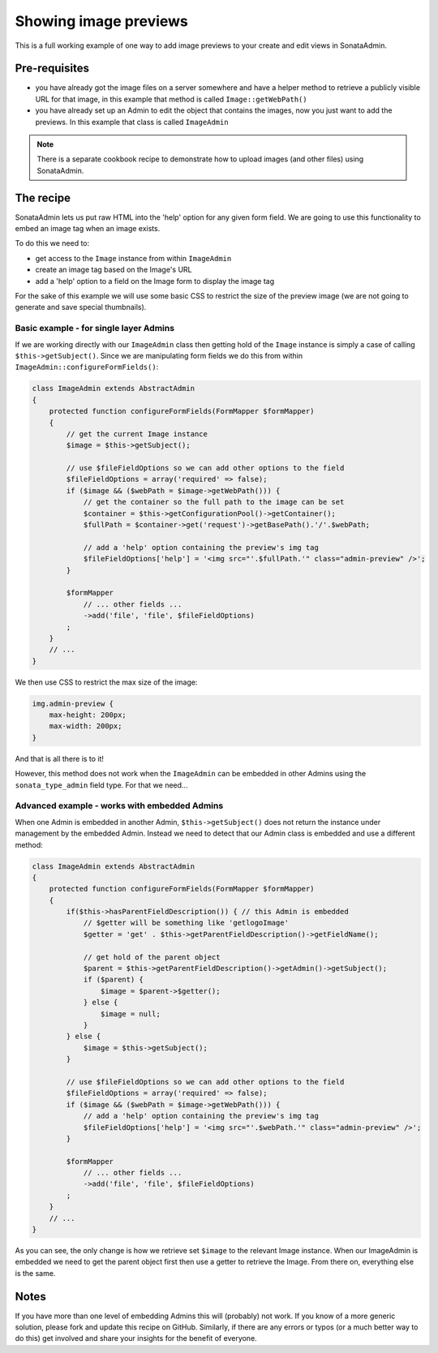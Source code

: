 Showing image previews
======================

This is a full working example of one way to add image previews to your create and
edit views in SonataAdmin.


Pre-requisites
--------------

- you have already got the image files on a server somewhere and have a helper
  method to retrieve a publicly visible URL for that image, in this example that
  method is called ``Image::getWebPath()``
- you have already set up an Admin to edit the object that contains the images,
  now you just want to add the previews. In this example that class is called
  ``ImageAdmin``

.. note::

    There is a separate cookbook recipe to demonstrate how to upload images
    (and other files) using SonataAdmin.


The recipe
----------

SonataAdmin lets us put raw HTML into the 'help' option for any given form field.
We are going to use this functionality to embed an image tag when an image exists.

To do this we need to:

- get access to the ``Image`` instance from within ``ImageAdmin``
- create an image tag based on the Image's URL
- add a 'help' option to a field on the Image form to display the image tag

For the sake of this example we will use some basic CSS to restrict the size of
the preview image (we are not going to generate and save special thumbnails).


Basic example - for single layer Admins
^^^^^^^^^^^^^^^^^^^^^^^^^^^^^^^^^^^^^^^

If we are working directly with our ``ImageAdmin`` class then getting hold of
the ``Image`` instance is simply a case of calling ``$this->getSubject()``. Since
we are manipulating form fields we do this from within ``ImageAdmin::configureFormFields()``:

.. code-block:: php

    class ImageAdmin extends AbstractAdmin
    {
        protected function configureFormFields(FormMapper $formMapper)
        {
            // get the current Image instance
            $image = $this->getSubject();

            // use $fileFieldOptions so we can add other options to the field
            $fileFieldOptions = array('required' => false);
            if ($image && ($webPath = $image->getWebPath())) {
                // get the container so the full path to the image can be set
                $container = $this->getConfigurationPool()->getContainer();
                $fullPath = $container->get('request')->getBasePath().'/'.$webPath;

                // add a 'help' option containing the preview's img tag
                $fileFieldOptions['help'] = '<img src="'.$fullPath.'" class="admin-preview" />';
            }

            $formMapper
                // ... other fields ...
                ->add('file', 'file', $fileFieldOptions)
            ;
        }
        // ...
    }

We then use CSS to restrict the max size of the image:

.. code-block:: css

    img.admin-preview {
        max-height: 200px;
        max-width: 200px;
    }

And that is all there is to it!

However, this method does not work when the ``ImageAdmin`` can be embedded in other
Admins using the ``sonata_type_admin`` field type. For that we need...

Advanced example - works with embedded Admins
^^^^^^^^^^^^^^^^^^^^^^^^^^^^^^^^^^^^^^^^^^^^^

When one Admin is embedded in another Admin, ``$this->getSubject()`` does not return the
instance under management by the embedded Admin. Instead we need to detect that our
Admin class is embedded and use a different method:

.. code-block:: php

    class ImageAdmin extends AbstractAdmin
    {
        protected function configureFormFields(FormMapper $formMapper)
        {
            if($this->hasParentFieldDescription()) { // this Admin is embedded
                // $getter will be something like 'getlogoImage'
                $getter = 'get' . $this->getParentFieldDescription()->getFieldName();

                // get hold of the parent object
                $parent = $this->getParentFieldDescription()->getAdmin()->getSubject();
                if ($parent) {
                    $image = $parent->$getter();
                } else {
                    $image = null;
                }
            } else {
                $image = $this->getSubject();
            }

            // use $fileFieldOptions so we can add other options to the field
            $fileFieldOptions = array('required' => false);
            if ($image && ($webPath = $image->getWebPath())) {
                // add a 'help' option containing the preview's img tag
                $fileFieldOptions['help'] = '<img src="'.$webPath.'" class="admin-preview" />';
            }

            $formMapper
                // ... other fields ...
                ->add('file', 'file', $fileFieldOptions)
            ;
        }
        // ...
    }

As you can see, the only change is how we retrieve set ``$image`` to the relevant Image instance.
When our ImageAdmin is embedded we need to get the parent object first then use a getter to
retrieve the Image. From there on, everything else is the same.


Notes
-----

If you have more than one level of embedding Admins this will (probably) not work. If you know of
a more generic solution, please fork and update this recipe on GitHub. Similarly, if there are any
errors or typos (or a much better way to do this) get involved and share your insights for the
benefit of everyone.

